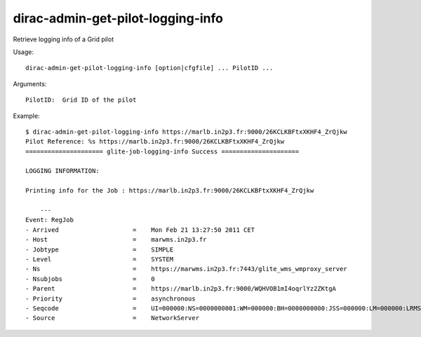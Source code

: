 ==================================
dirac-admin-get-pilot-logging-info
==================================

Retrieve logging info of a Grid pilot

Usage::

  dirac-admin-get-pilot-logging-info [option|cfgfile] ... PilotID ...

Arguments::

  PilotID:  Grid ID of the pilot

Example::

  $ dirac-admin-get-pilot-logging-info https://marlb.in2p3.fr:9000/26KCLKBFtxXKHF4_ZrQjkw
  Pilot Reference: %s https://marlb.in2p3.fr:9000/26KCLKBFtxXKHF4_ZrQjkw
  ===================== glite-job-logging-info Success =====================

  LOGGING INFORMATION:

  Printing info for the Job : https://marlb.in2p3.fr:9000/26KCLKBFtxXKHF4_ZrQjkw

      ---
  Event: RegJob
  - Arrived                    =    Mon Feb 21 13:27:50 2011 CET
  - Host                       =    marwms.in2p3.fr
  - Jobtype                    =    SIMPLE
  - Level                      =    SYSTEM
  - Ns                         =    https://marwms.in2p3.fr:7443/glite_wms_wmproxy_server
  - Nsubjobs                   =    0
  - Parent                     =    https://marlb.in2p3.fr:9000/WQHVOB1mI4oqrlYz2ZKtgA
  - Priority                   =    asynchronous
  - Seqcode                    =    UI=000000:NS=0000000001:WM=000000:BH=0000000000:JSS=000000:LM=000000:LRMS=000000:APP=000000:LBS=000000
  - Source                     =    NetworkServer
